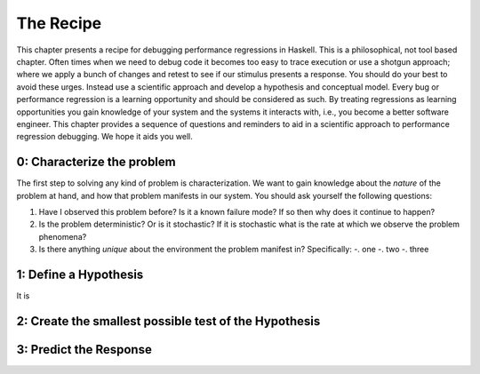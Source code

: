 
The Recipe
==========

This chapter presents a recipe for debugging performance regressions in Haskell.
This is a philosophical, not tool based chapter. Often times when we need to
debug code it becomes too easy to trace execution or use a shotgun approach;
where we apply a bunch of changes and retest to see if our stimulus presents a
response. You should do your best to avoid these urges. Instead use a scientific
approach and develop a hypothesis and conceptual model. Every bug or performance
regression is a learning opportunity and should be considered as such. By
treating regressions as learning opportunities you gain knowledge of your system
and the systems it interacts with, i.e., you become a better software engineer.
This chapter provides a sequence of questions and reminders to aid in a
scientific approach to performance regression debugging. We hope it aids you
well.

0: Characterize the problem
---------------------------

The first step to solving any kind of problem is characterization. We want to
gain knowledge about the *nature* of the problem at hand, and how that problem
manifests in our system. You should ask yourself the following questions:

#. Have I observed this problem before? Is it a known failure mode? If so then
   why does it continue to happen?

#. Is the problem deterministic? Or is it stochastic? If it is stochastic what
   is the rate at which we observe the problem phenomena?

#. Is there anything *unique* about the environment the problem manifest in?
   Specifically:
   -. one
   -. two
   -. three

1: Define a Hypothesis
----------------------

It is

2: Create the smallest possible test of the Hypothesis
------------------------------------------------------

3: Predict the Response
-----------------------
